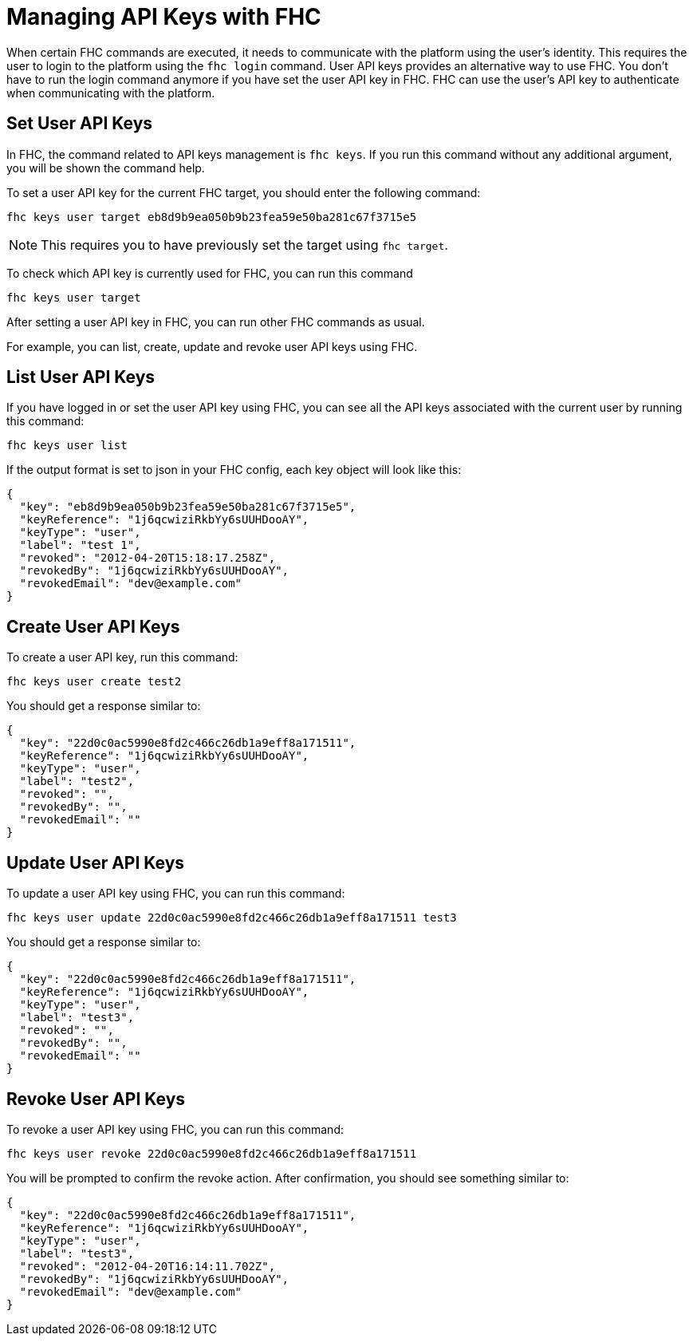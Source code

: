 // include::shared/attributes.adoc[]

[[managing-api-keys-with-fhc]]
= Managing API Keys with FHC

When certain FHC commands are executed, it needs to communicate with the platform using the user's identity. This requires the user to login to the platform using the `fhc login` command. User API keys provides an alternative way to use FHC. You don't have to run the login command anymore if you have set the user API key in FHC. FHC can use the user's API key to authenticate when communicating with the platform.

[[set-user-api-keys]]
== Set User API Keys

In FHC, the command related to API keys management is `fhc keys`. If you run this command without any additional argument, you will be shown the command help.

To set a user API key for the current FHC target, you should enter the following command:

[source,bash]
----
fhc keys user target eb8d9b9ea050b9b23fea59e50ba281c67f3715e5
----

NOTE: This requires you to have previously set the target using `fhc target`.

To check which API key is currently used for FHC, you can run this command

[source,bash]
----
fhc keys user target
----

After setting a user API key in FHC, you can run other FHC commands as usual.

For example, you can list, create, update and revoke user API keys using FHC.

[[list-user-api-keys]]
== List User API Keys

If you have logged in or set the user API key using FHC, you can see all the API keys associated with the current user by running this command:

[source,bash]
----
fhc keys user list
----

If the output format is set to json in your FHC config, each key object will look like this:

[source,javascript]
----
{
  "key": "eb8d9b9ea050b9b23fea59e50ba281c67f3715e5",
  "keyReference": "1j6qcwiziRkbYy6sUUHDooAY",
  "keyType": "user",
  "label": "test 1",
  "revoked": "2012-04-20T15:18:17.258Z",
  "revokedBy": "1j6qcwiziRkbYy6sUUHDooAY",
  "revokedEmail": "dev@example.com"
}
----

[[create-user-api-keys]]
== Create User API Keys

To create a user API key, run this command:

[source,bash]
----
fhc keys user create test2
----

You should get a response similar to:

[source,javascript]
----
{
  "key": "22d0c0ac5990e8fd2c466c26db1a9eff8a171511",
  "keyReference": "1j6qcwiziRkbYy6sUUHDooAY",
  "keyType": "user",
  "label": "test2",
  "revoked": "",
  "revokedBy": "",
  "revokedEmail": ""
}
----

[[update-user-api-keys]]
== Update User API Keys

To update a user API key using FHC, you can run this command:

[source,bash]
----
fhc keys user update 22d0c0ac5990e8fd2c466c26db1a9eff8a171511 test3
----

You should get a response similar to:

[source,javascript]
----
{
  "key": "22d0c0ac5990e8fd2c466c26db1a9eff8a171511",
  "keyReference": "1j6qcwiziRkbYy6sUUHDooAY",
  "keyType": "user",
  "label": "test3",
  "revoked": "",
  "revokedBy": "",
  "revokedEmail": ""
}
----

[[revoke-user-api-keys]]
== Revoke User API Keys

To revoke a user API key using FHC, you can run this command:

[source,bash]
----
fhc keys user revoke 22d0c0ac5990e8fd2c466c26db1a9eff8a171511
----

You will be prompted to confirm the revoke action. After confirmation, you should see something similar to:

[source,javascript]
----
{
  "key": "22d0c0ac5990e8fd2c466c26db1a9eff8a171511",
  "keyReference": "1j6qcwiziRkbYy6sUUHDooAY",
  "keyType": "user",
  "label": "test3",
  "revoked": "2012-04-20T16:14:11.702Z",
  "revokedBy": "1j6qcwiziRkbYy6sUUHDooAY",
  "revokedEmail": "dev@example.com"
}
----
